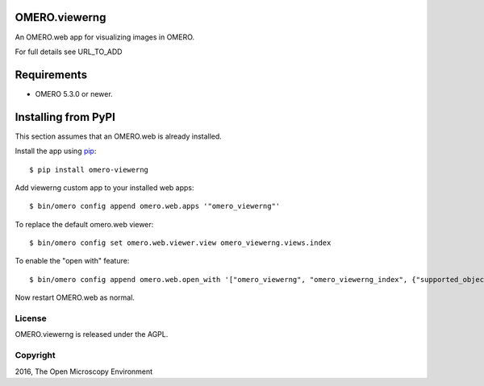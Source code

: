 .. image:: https://travis-ci.org/ome/omero-viewerng.svg?branch=master
    :target: https://travis-ci.org/ome/omero-viewerng

.. image:: https://badge.fury.io/py/omero-viewerng.svg
    :target: https://badge.fury.io/py/omero-viewerng

OMERO.viewerng
==============

An OMERO.web app for visualizing images in OMERO.

For full details see URL_TO_ADD

Requirements
============

* OMERO 5.3.0 or newer.


Installing from PyPI
====================

This section assumes that an OMERO.web is already installed.

Install the app using `pip <https://pip.pypa.io/en/stable/>`_:

::

    $ pip install omero-viewerng

Add viewerng custom app to your installed web apps:

::

    $ bin/omero config append omero.web.apps '"omero_viewerng"'

To replace the default omero.web viewer:

::

    $ bin/omero config set omero.web.viewer.view omero_viewerng.views.index

To enable the "open with" feature:

::

	$ bin/omero config append omero.web.open_with '["omero_viewerng", "omero_viewerng_index", {"supported_objects":["images"], "script_url": "omero_viewerng/openwith.js"}]'

Now restart OMERO.web as normal.


License
-------

OMERO.viewerng is released under the AGPL.

Copyright
---------

2016, The Open Microscopy Environment
